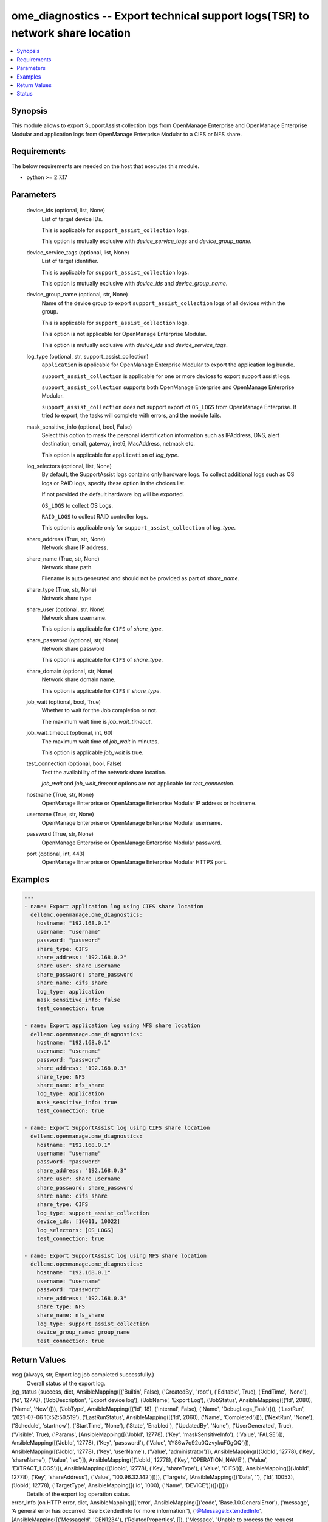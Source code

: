 .. _ome_diagnostics_module:


ome_diagnostics -- Export technical support logs(TSR) to network share location
===============================================================================

.. contents::
   :local:
   :depth: 1


Synopsis
--------

This module allows to export SupportAssist collection logs from OpenManage Enterprise and OpenManage Enterprise Modular and application logs from OpenManage Enterprise Modular to a CIFS or NFS share.



Requirements
------------
The below requirements are needed on the host that executes this module.

- python >= 2.7.17



Parameters
----------

  device_ids (optional, list, None)
    List of target device IDs.

    This is applicable for ``support_assist_collection`` logs.

    This option is mutually exclusive with *device_service_tags* and *device_group_name*.


  device_service_tags (optional, list, None)
    List of target identifier.

    This is applicable for ``support_assist_collection`` logs.

    This option is mutually exclusive with *device_ids* and *device_group_name*.


  device_group_name (optional, str, None)
    Name of the device group to export ``support_assist_collection`` logs of all devices within the group.

    This is applicable for ``support_assist_collection`` logs.

    This option is not applicable for OpenManage Enterprise Modular.

    This option is mutually exclusive with *device_ids* and *device_service_tags*.


  log_type (optional, str, support_assist_collection)
    ``application`` is applicable for OpenManage Enterprise Modular to export the application log bundle.

    ``support_assist_collection`` is applicable for one or more devices to export support assist logs.

    ``support_assist_collection`` supports both OpenManage Enterprise and OpenManage Enterprise Modular.

    ``support_assist_collection`` does not support export of ``OS_LOGS`` from OpenManage Enterprise. If tried to export, the tasks will complete with errors, and the module fails.


  mask_sensitive_info (optional, bool, False)
    Select this option to mask the personal identification information such as IPAddress, DNS, alert destination, email, gateway, inet6, MacAddress, netmask etc.

    This option is applicable for ``application`` of *log_type*.


  log_selectors (optional, list, None)
    By default, the SupportAssist logs contains only hardware logs. To collect additional logs such as OS logs or RAID logs, specify these option in the choices list.

    If not provided the default hardware log will be exported.

    ``OS_LOGS`` to collect OS Logs.

    ``RAID_LOGS`` to collect RAID controller logs.

    This option is applicable only for ``support_assist_collection`` of *log_type*.


  share_address (True, str, None)
    Network share IP address.


  share_name (True, str, None)
    Network share path.

    Filename is auto generated and should not be provided as part of *share_name*.


  share_type (True, str, None)
    Network share type


  share_user (optional, str, None)
    Network share username.

    This option is applicable for ``CIFS`` of *share_type*.


  share_password (optional, str, None)
    Network share password

    This option is applicable for ``CIFS`` of *share_type*.


  share_domain (optional, str, None)
    Network share domain name.

    This option is applicable for ``CIFS`` if *share_type*.


  job_wait (optional, bool, True)
    Whether to wait for the Job completion or not.

    The maximum wait time is *job_wait_timeout*.


  job_wait_timeout (optional, int, 60)
    The maximum wait time of *job_wait* in minutes.

    This option is applicable *job_wait* is true.


  test_connection (optional, bool, False)
    Test the availability of the network share location.

    *job_wait* and *job_wait_timeout* options are not applicable for *test_connection*.


  hostname (True, str, None)
    OpenManage Enterprise or OpenManage Enterprise Modular IP address or hostname.


  username (True, str, None)
    OpenManage Enterprise or OpenManage Enterprise Modular username.


  password (True, str, None)
    OpenManage Enterprise or OpenManage Enterprise Modular password.


  port (optional, int, 443)
    OpenManage Enterprise or OpenManage Enterprise Modular HTTPS port.









Examples
--------

.. code-block:: yaml+jinja

    
    ---
    - name: Export application log using CIFS share location
      dellemc.openmanage.ome_diagnostics:
        hostname: "192.168.0.1"
        username: "username"
        password: "password"
        share_type: CIFS
        share_address: "192.168.0.2"
        share_user: share_username
        share_password: share_password
        share_name: cifs_share
        log_type: application
        mask_sensitive_info: false
        test_connection: true

    - name: Export application log using NFS share location
      dellemc.openmanage.ome_diagnostics:
        hostname: "192.168.0.1"
        username: "username"
        password: "password"
        share_address: "192.168.0.3"
        share_type: NFS
        share_name: nfs_share
        log_type: application
        mask_sensitive_info: true
        test_connection: true

    - name: Export SupportAssist log using CIFS share location
      dellemc.openmanage.ome_diagnostics:
        hostname: "192.168.0.1"
        username: "username"
        password: "password"
        share_address: "192.168.0.3"
        share_user: share_username
        share_password: share_password
        share_name: cifs_share
        share_type: CIFS
        log_type: support_assist_collection
        device_ids: [10011, 10022]
        log_selectors: [OS_LOGS]
        test_connection: true

    - name: Export SupportAssist log using NFS share location
      dellemc.openmanage.ome_diagnostics:
        hostname: "192.168.0.1"
        username: "username"
        password: "password"
        share_address: "192.168.0.3"
        share_type: NFS
        share_name: nfs_share
        log_type: support_assist_collection
        device_group_name: group_name
        test_connection: true



Return Values
-------------

msg (always, str, Export log job completed successfully.)
  Overall status of the export log.


jog_status (success, dict, AnsibleMapping([('Builtin', False), ('CreatedBy', 'root'), ('Editable', True), ('EndTime', 'None'), ('Id', 12778), ('JobDescription', 'Export device log'), ('JobName', 'Export Log'), ('JobStatus', AnsibleMapping([('Id', 2080), ('Name', 'New')])), ('JobType', AnsibleMapping([('Id', 18), ('Internal', False), ('Name', 'DebugLogs_Task')])), ('LastRun', '2021-07-06 10:52:50.519'), ('LastRunStatus', AnsibleMapping([('Id', 2060), ('Name', 'Completed')])), ('NextRun', 'None'), ('Schedule', 'startnow'), ('StartTime', 'None'), ('State', 'Enabled'), ('UpdatedBy', 'None'), ('UserGenerated', True), ('Visible', True), ('Params', [AnsibleMapping([('JobId', 12778), ('Key', 'maskSensitiveInfo'), ('Value', 'FALSE')]), AnsibleMapping([('JobId', 12778), ('Key', 'password'), ('Value', 'tY86w7q92u0QzvykuF0gQQ')]), AnsibleMapping([('JobId', 12778), ('Key', 'userName'), ('Value', 'administrator')]), AnsibleMapping([('JobId', 12778), ('Key', 'shareName'), ('Value', 'iso')]), AnsibleMapping([('JobId', 12778), ('Key', 'OPERATION_NAME'), ('Value', 'EXTRACT_LOGS')]), AnsibleMapping([('JobId', 12778), ('Key', 'shareType'), ('Value', 'CIFS')]), AnsibleMapping([('JobId', 12778), ('Key', 'shareAddress'), ('Value', '100.96.32.142')])]), ('Targets', [AnsibleMapping([('Data', ''), ('Id', 10053), ('JobId', 12778), ('TargetType', AnsibleMapping([('Id', 1000), ('Name', 'DEVICE')]))])])]))
  Details of the export log operation status.


error_info (on HTTP error, dict, AnsibleMapping([('error', AnsibleMapping([('code', 'Base.1.0.GeneralError'), ('message', 'A general error has occurred. See ExtendedInfo for more information.'), ('@Message.ExtendedInfo', [AnsibleMapping([('MessageId', 'GEN1234'), ('RelatedProperties', []), ('Message', 'Unable to process the request because an error occurred.'), ('MessageArgs', []), ('Severity', 'Critical'), ('Resolution', 'Retry the operation. If the issue persists, contact your system administrator.')])])]))]))
  Details of the HTTP Error.





Status
------





Authors
~~~~~~~

- Felix Stephen (@felixs88)


